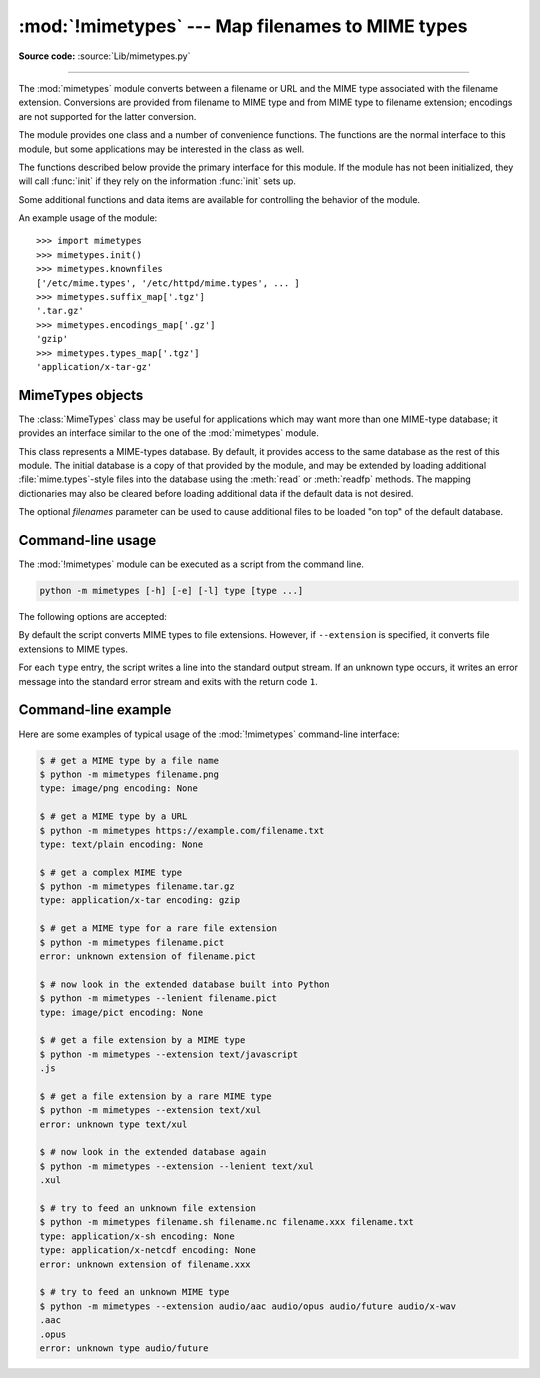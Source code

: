 :mod:`!mimetypes` --- Map filenames to MIME types
=================================================

.. module:: mimetypes
   :synopsis: Mapping of filename extensions to MIME types.

.. sectionauthor:: Fred L. Drake, Jr. <fdrake@acm.org>

**Source code:** :source:`Lib/mimetypes.py`

.. index:: pair: MIME; content type

--------------

The :mod:`mimetypes` module converts between a filename or URL and the MIME type
associated with the filename extension.  Conversions are provided from filename
to MIME type and from MIME type to filename extension; encodings are not
supported for the latter conversion.

The module provides one class and a number of convenience functions. The
functions are the normal interface to this module, but some applications may be
interested in the class as well.

The functions described below provide the primary interface for this module.  If
the module has not been initialized, they will call :func:`init` if they rely on
the information :func:`init` sets up.


.. function:: guess_type(url, strict=True)

   .. index:: pair: MIME; headers

   Guess the type of a file based on its filename, path or URL, given by *url*.
   URL can be a string or a :term:`path-like object`.

   The return value is a tuple ``(type, encoding)`` where *type* is ``None`` if the
   type can't be guessed (missing or unknown suffix) or a string of the form
   ``'type/subtype'``, usable for a MIME :mailheader:`content-type` header.

   *encoding* is ``None`` for no encoding or the name of the program used to encode
   (e.g. :program:`compress` or :program:`gzip`). The encoding is suitable for use
   as a :mailheader:`Content-Encoding` header, **not** as a
   :mailheader:`Content-Transfer-Encoding` header. The mappings are table driven.
   Encoding suffixes are case sensitive; type suffixes are first tried case
   sensitively, then case insensitively.

   The optional *strict* argument is a flag specifying whether the list of known MIME types
   is limited to only the official types `registered with IANA
   <https://www.iana.org/assignments/media-types/media-types.xhtml>`_.
   However, the behavior of this module also depends on the underlying operating
   system. Only file types recognized by the OS or explicitly registered with
   Python's internal database can be identified. When *strict* is ``True`` (the
   default), only the IANA types are supported; when *strict* is ``False``, some
   additional non-standard but commonly used MIME types are also recognized.

   .. versionchanged:: 3.8
      Added support for *url* being a :term:`path-like object`.

   .. deprecated:: 3.13
      Passing a file path instead of URL is :term:`soft deprecated`.
      Use :func:`guess_file_type` for this.


.. function:: guess_file_type(path, *, strict=True)

   .. index:: pair: MIME; headers

   Guess the type of a file based on its path, given by *path*.
   Similar to the :func:`guess_type` function, but accepts a path instead of URL.
   Path can be a string, a bytes object or a :term:`path-like object`.

   .. versionadded:: 3.13


.. function:: guess_all_extensions(type, strict=True)

   Guess the extensions for a file based on its MIME type, given by *type*. The
   return value is a list of strings giving all possible filename extensions,
   including the leading dot (``'.'``).  The extensions are not guaranteed to have
   been associated with any particular data stream, but would be mapped to the MIME
   type *type* by :func:`guess_type` and :func:`guess_file_type`.

   The optional *strict* argument has the same meaning as with the :func:`guess_type` function.


.. function:: guess_extension(type, strict=True)

   Guess the extension for a file based on its MIME type, given by *type*. The
   return value is a string giving a filename extension, including the leading dot
   (``'.'``).  The extension is not guaranteed to have been associated with any
   particular data stream, but would be mapped to the MIME type *type* by
   :func:`guess_type` and :func:`guess_file_type`.
   If no extension can be guessed for *type*, ``None`` is returned.

   The optional *strict* argument has the same meaning as with the :func:`guess_type` function.

Some additional functions and data items are available for controlling the
behavior of the module.


.. function:: init(files=None)

   Initialize the internal data structures.  If given, *files* must be a sequence
   of file names which should be used to augment the default type map.  If omitted,
   the file names to use are taken from :const:`knownfiles`; on Windows, the
   current registry settings are loaded.  Each file named in *files* or
   :const:`knownfiles` takes precedence over those named before it.  Calling
   :func:`init` repeatedly is allowed.

   Specifying an empty list for *files* will prevent the system defaults from
   being applied: only the well-known values will be present from a built-in list.

   If *files* is ``None`` the internal data structure is completely rebuilt to its
   initial default value. This is a stable operation and will produce the same results
   when called multiple times.

   .. versionchanged:: 3.2
      Previously, Windows registry settings were ignored.


.. function:: read_mime_types(filename)

   Load the type map given in the file *filename*, if it exists.  The type map is
   returned as a dictionary mapping filename extensions, including the leading dot
   (``'.'``), to strings of the form ``'type/subtype'``.  If the file *filename*
   does not exist or cannot be read, ``None`` is returned.


.. function:: add_type(type, ext, strict=True)

   Add a mapping from the MIME type *type* to the extension *ext*. When the
   extension is already known, the new type will replace the old one. When the type
   is already known the extension will be added to the list of known extensions.

   When *strict* is ``True`` (the default), the mapping will be added to the
   official MIME types, otherwise to the non-standard ones.


.. data:: inited

   Flag indicating whether or not the global data structures have been initialized.
   This is set to ``True`` by :func:`init`.


.. data:: knownfiles

   .. index:: single: file; mime.types

   List of type map file names commonly installed.  These files are typically named
   :file:`mime.types` and are installed in different locations by different
   packages.


.. data:: suffix_map

   Dictionary mapping suffixes to suffixes.  This is used to allow recognition of
   encoded files for which the encoding and the type are indicated by the same
   extension.  For example, the :file:`.tgz` extension is mapped to :file:`.tar.gz`
   to allow the encoding and type to be recognized separately.


.. data:: encodings_map

   Dictionary mapping filename extensions to encoding types.


.. data:: types_map

   Dictionary mapping filename extensions to MIME types.


.. data:: common_types

   Dictionary mapping filename extensions to non-standard, but commonly found MIME
   types.


An example usage of the module::

   >>> import mimetypes
   >>> mimetypes.init()
   >>> mimetypes.knownfiles
   ['/etc/mime.types', '/etc/httpd/mime.types', ... ]
   >>> mimetypes.suffix_map['.tgz']
   '.tar.gz'
   >>> mimetypes.encodings_map['.gz']
   'gzip'
   >>> mimetypes.types_map['.tgz']
   'application/x-tar-gz'


.. _mimetypes-objects:

MimeTypes objects
-----------------

The :class:`MimeTypes` class may be useful for applications which may want more
than one MIME-type database; it provides an interface similar to the one of the
:mod:`mimetypes` module.


.. class:: MimeTypes(filenames=(), strict=True)

   This class represents a MIME-types database.  By default, it provides access to
   the same database as the rest of this module. The initial database is a copy of
   that provided by the module, and may be extended by loading additional
   :file:`mime.types`\ -style files into the database using the :meth:`read` or
   :meth:`readfp` methods.  The mapping dictionaries may also be cleared before
   loading additional data if the default data is not desired.

   The optional *filenames* parameter can be used to cause additional files to be
   loaded "on top" of the default database.


   .. attribute:: MimeTypes.suffix_map

      Dictionary mapping suffixes to suffixes.  This is used to allow recognition of
      encoded files for which the encoding and the type are indicated by the same
      extension.  For example, the :file:`.tgz` extension is mapped to :file:`.tar.gz`
      to allow the encoding and type to be recognized separately.  This is initially a
      copy of the global :data:`suffix_map` defined in the module.


   .. attribute:: MimeTypes.encodings_map

      Dictionary mapping filename extensions to encoding types.  This is initially a
      copy of the global :data:`encodings_map` defined in the module.


   .. attribute:: MimeTypes.types_map

      Tuple containing two dictionaries, mapping filename extensions to MIME types:
      the first dictionary is for the non-standards types and the second one is for
      the standard types. They are initialized by :data:`common_types` and
      :data:`types_map` or by :func:`init`, or by :func:`init` calls.


   .. attribute:: MimeTypes.types_map_inv

      Tuple containing two dictionaries, mapping MIME types to a list of filename
      extensions: the first dictionary is for the non-standards types and the
      second one is for the standard types. They are initialized by
      :data:`common_types` and :data:`types_map`, or by :func:`init` calls.


   .. method:: MimeTypes.guess_extension(type, strict=True)

      Similar to the :func:`guess_extension` function, using the tables stored as part
      of the object.


   .. method:: MimeTypes.guess_type(url, strict=True)

      Similar to the :func:`guess_type` function, using the tables stored as part of
      the object.


   .. method:: MimeTypes.guess_file_type(path, *, strict=True)

      Similar to the :func:`guess_file_type` function, using the tables stored
      as part of the object.

      .. versionadded:: 3.13


   .. method:: MimeTypes.guess_all_extensions(type, strict=True)

      Similar to the :func:`guess_all_extensions` function, using the tables stored
      as part of the object.


   .. method:: MimeTypes.read(filename, strict=True)

      Load MIME information from a file named *filename*.  This uses :meth:`readfp` to
      parse the file.

      If *strict* is ``True``, information will be added to list of standard types,
      else to the list of non-standard types.


   .. method:: MimeTypes.readfp(fp, strict=True)

      Load MIME type information from an open file *fp*.  The file must have the format of
      the standard :file:`mime.types` files.

      If *strict* is ``True``, information will be added to the list of standard
      types, else to the list of non-standard types.


   .. method:: MimeTypes.read_windows_registry(strict=True)

      Load MIME type information from the Windows registry.

      .. availability:: Windows.

      If *strict* is ``True``, information will be added to the list of standard
      types, else to the list of non-standard types.

      .. versionadded:: 3.2


   .. method:: MimeTypes.add_type(type, ext, strict=True)

      Add a mapping from the MIME type *type* to the extension *ext*.
      Valid extensions start with a '.' or are empty. When the
      extension is already known, the new type will replace the old one. When the type
      is already known the extension will be added to the list of known extensions.

      When *strict* is ``True`` (the default), the mapping will be added to the
      official MIME types, otherwise to the non-standard ones.

      .. deprecated-removed:: 3.14 3.16
         Invalid, undotted extensions will raise a
         :exc:`ValueError` in Python 3.16.


.. _mimetypes-cli:

Command-line usage
------------------

The :mod:`!mimetypes` module can be executed as a script from the command line.

.. code-block:: sh

   python -m mimetypes [-h] [-e] [-l] type [type ...]

The following options are accepted:

.. program:: mimetypes

.. cmdoption:: -h
               --help

   Show the help message and exit.

.. cmdoption:: -e
               --extension

   Guess extension instead of type.

.. cmdoption:: -l
               --lenient

   Additionally search for some common, but non-standard types.

By default the script converts MIME types to file extensions.
However, if ``--extension`` is specified,
it converts file extensions to MIME types.

For each ``type`` entry, the script writes a line into the standard output
stream. If an unknown type occurs, it writes an error message into the
standard error stream and exits with the return code ``1``.


.. mimetypes-cli-example:

Command-line example
--------------------

Here are some examples of typical usage of the :mod:`!mimetypes` command-line
interface:

.. code-block:: console

   $ # get a MIME type by a file name
   $ python -m mimetypes filename.png
   type: image/png encoding: None

   $ # get a MIME type by a URL
   $ python -m mimetypes https://example.com/filename.txt
   type: text/plain encoding: None

   $ # get a complex MIME type
   $ python -m mimetypes filename.tar.gz
   type: application/x-tar encoding: gzip

   $ # get a MIME type for a rare file extension
   $ python -m mimetypes filename.pict
   error: unknown extension of filename.pict

   $ # now look in the extended database built into Python
   $ python -m mimetypes --lenient filename.pict
   type: image/pict encoding: None

   $ # get a file extension by a MIME type
   $ python -m mimetypes --extension text/javascript
   .js

   $ # get a file extension by a rare MIME type
   $ python -m mimetypes --extension text/xul
   error: unknown type text/xul

   $ # now look in the extended database again
   $ python -m mimetypes --extension --lenient text/xul
   .xul

   $ # try to feed an unknown file extension
   $ python -m mimetypes filename.sh filename.nc filename.xxx filename.txt
   type: application/x-sh encoding: None
   type: application/x-netcdf encoding: None
   error: unknown extension of filename.xxx

   $ # try to feed an unknown MIME type
   $ python -m mimetypes --extension audio/aac audio/opus audio/future audio/x-wav
   .aac
   .opus
   error: unknown type audio/future
